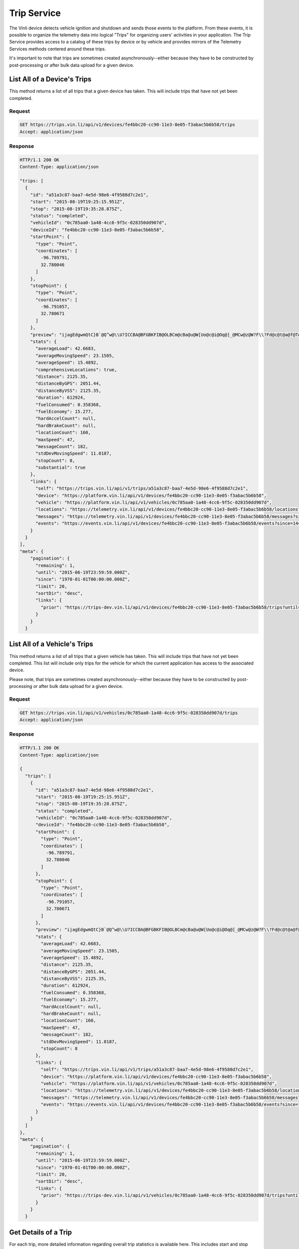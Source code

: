 Trip Service
============

The Vinli device detects vehicle ignition and shutdown and sends those events to the platform.  From these events, it is possible to organize the telemetry data into logical "Trips" for organizing users' activities in your application.  The Trip Service provides access to a catalog of these trips by device or by vehicle and provides mirrors of the Telemetry Services methods centered around these trips.

It's important to note that trips are sometimes created asynchronously--either because they have to be constructed by post-processing or after bulk data upload for a given device.


List All of a Device's Trips
````````````````````````````

This method returns a list of all trips that a given device has taken.  This will include trips that have not yet been completed.


Request
+++++++

.. code-block:: json

      GET https://trips.vin.li/api/v1/devices/fe4bbc20-cc90-11e3-8e05-f3abac5b6b58/trips
      Accept: application/json


Response
++++++++

.. code-block:: json

      HTTP/1.1 200 OK
      Content-Type: application/json

      "trips: [
        {
          "id": "a51a3c87-baa7-4e5d-98e6-4f9588d7c2e1",
          "start": "2015-08-19T19:25:15.951Z",
          "stop": "2015-08-19T19:35:28.875Z",
          "status": "completed",
          "vehicleId": "0c785aa0-1a48-4cc6-9f5c-028350dd907d",
          "deviceId": "fe4bbc20-cc90-11e3-8e05-f3abac5b6b58",
          "startPoint": {
            "type": "Point",
            "coordinates": [
              -96.789791,
              32.780046
            ]
          },
          "stopPoint": {
            "type": "Point",
            "coordinates": [
              -96.791057,
              32.780671
            ]
          },
          "preview": "ijagEdgwmQtC}B`@Q^w@\\U?ICCBA@BFGBKFIB@OLBCm@cBa@u@W[Uo@c@i@Oq@]_@MCw@z@W?F\\?Fd@c@t@a@f@Td@h@b@n@`@v@`@`@b@n@@?CCEFJv@^lATjAHpA@hAH|@Tz@RvAJd@E^U\\eBbCi@l@WTKl@De@?L@AKPy@z@i@b@Yl@u@jAAPU?sAJmADM[g@aCAgCGIEDJm@h@Q`@ICDGA]kAK}@Yy@Bs@Ve@V[f@M^PVb@Ah@CNSXSGAKBGFD",
          "stats": {
            "averageLoad": 42.6683,
            "averageMovingSpeed": 23.1505,
            "averageSpeed": 15.4892,
            "comprehensiveLocations": true,
            "distance": 2125.35,
            "distanceByGPS": 2051.44,
            "distanceByVSS": 2125.35,
            "duration": 612924,
            "fuelConsumed": 0.358368,
            "fuelEconomy": 15.277,
            "hardAccelCount": null,
            "hardBrakeCount": null,
            "locationCount": 160,
            "maxSpeed": 47,
            "messageCount": 182,
            "stdDevMovingSpeed": 11.0187,
            "stopCount": 8,
            "substantial": true
          },
          "links": {
            "self": "https://trips.vin.li/api/v1/trips/a51a3c87-baa7-4e5d-98e6-4f9588d7c2e1",
            "device": "https://platform.vin.li/api/v1/devices/fe4bbc20-cc90-11e3-8e05-f3abac5b6b58",
            "vehicle": "https://platform.vin.li/api/v1/vehicles/0c785aa0-1a48-4cc6-9f5c-028350dd907d",
            "locations": "https://telemetry.vin.li/api/v1/devices/fe4bbc20-cc90-11e3-8e05-f3abac5b6b58/locations?since=1440012315951&until=1440012928875",
            "messages": "https://telemetry.vin.li/api/v1/devices/fe4bbc20-cc90-11e3-8e05-f3abac5b6b58/messages?since=1440012315951&until=1440012928875",
            "events": "https://events.vin.li/api/v1/devices/fe4bbc20-cc90-11e3-8e05-f3abac5b6b58/events?since=1440012315951&until=1440012928875"
          }
        }
      ],
      "meta": {
          "pagination": {
            "remaining": 1,
            "until": "2015-06-19T23:59:59.000Z",
            "since": "1970-01-01T00:00:00.000Z",
            "limit": 20,
            "sortDir": "desc",
            "links": {
              "prior": "https://trips-dev.vin.li/api/v1/devices/fe4bbc20-cc90-11e3-8e05-f3abac5b6b58/trips?until=1434129972999"
            }
          }
        }



List All of a Vehicle's Trips
`````````````````````````````

This method returns a list of all trips that a given vehicle has taken.  This will include trips that have not yet been completed.  This list will include only trips for the vehicle for which the current application has access to the associated device.

Please note, that trips are sometimes created asynchronously--either because they have to be constructed by post-processing or after bulk data upload for a given device.


Request
+++++++

.. code-block:: json

      GET https://trips.vin.li/api/v1/vehicles/0c785aa0-1a48-4cc6-9f5c-028350dd907d/trips
      Accept: application/json


Response
++++++++

.. code-block:: json

      HTTP/1.1 200 OK
      Content-Type: application/json

      {
        "trips": [
          {
            "id": "a51a3c87-baa7-4e5d-98e6-4f9588d7c2e1",
            "start": "2015-08-19T19:25:15.951Z",
            "stop": "2015-08-19T19:35:28.875Z",
            "status": "completed",
            "vehicleId": "0c785aa0-1a48-4cc6-9f5c-028350dd907d",
            "deviceId": "fe4bbc20-cc90-11e3-8e05-f3abac5b6b58",
            "startPoint": {
              "type": "Point",
              "coordinates": [
                -96.789791,
                32.780046
              ]
            },
            "stopPoint": {
              "type": "Point",
              "coordinates": [
                -96.791057,
                32.780671
              ]
            },
            "preview": "ijagEdgwmQtC}B`@Q^w@\\U?ICCBA@BFGBKFIB@OLBCm@cBa@u@W[Uo@c@i@Oq@]_@MCw@z@W?F\\?Fd@c@t@a@f@Td@h@b@n@`@v@`@`@b@n@@?CCEFJv@^lATjAHpA@hAH|@Tz@RvAJd@E^U\\eBbCi@l@WTKl@De@?L@AKPy@z@i@b@Yl@u@jAAPU?sAJmADM[g@aCAgCGIEDJm@h@Q`@ICDGA]kAK}@Yy@Bs@Ve@V[f@M^PVb@Ah@CNSXSGAKBGFD",
            "stats": {
              "averageLoad": 42.6683,
              "averageMovingSpeed": 23.1505,
              "averageSpeed": 15.4892,
              "distance": 2125.35,
              "distanceByGPS": 2051.44,
              "distanceByVSS": 2125.35,
              "duration": 612924,
              "fuelConsumed": 0.358368,
              "fuelEconomy": 15.277,
              "hardAccelCount": null,
              "hardBrakeCount": null,
              "locationCount": 160,
              "maxSpeed": 47,
              "messageCount": 182,
              "stdDevMovingSpeed": 11.0187,
              "stopCount": 8
            },
            "links": {
              "self": "https://trips.vin.li/api/v1/trips/a51a3c87-baa7-4e5d-98e6-4f9588d7c2e1",
              "device": "https://platform.vin.li/api/v1/devices/fe4bbc20-cc90-11e3-8e05-f3abac5b6b58",
              "vehicle": "https://platform.vin.li/api/v1/vehicles/0c785aa0-1a48-4cc6-9f5c-028350dd907d",
              "locations": "https://telemetry.vin.li/api/v1/devices/fe4bbc20-cc90-11e3-8e05-f3abac5b6b58/locations?since=1440012315951&until=1440012928875",
              "messages": "https://telemetry.vin.li/api/v1/devices/fe4bbc20-cc90-11e3-8e05-f3abac5b6b58/messages?since=1440012315951&until=1440012928875",
              "events": "https://events.vin.li/api/v1/devices/fe4bbc20-cc90-11e3-8e05-f3abac5b6b58/events?since=1440012315951&until=1440012928875"
            }
          }
        ]
      },
      "meta": {
          "pagination": {
            "remaining": 1,
            "until": "2015-06-19T23:59:59.000Z",
            "since": "1970-01-01T00:00:00.000Z",
            "limit": 20,
            "sortDir": "desc",
            "links": {
              "prior": "https://trips-dev.vin.li/api/v1/vehicles/0c785aa0-1a48-4cc6-9f5c-028350dd907d/trips?until=1434129972999"
            }
          }
        }




Get Details of a Trip
`````````````````````

For each trip, more detailed information regarding overall trip statistics is available here. This includes start and stop location as well as a few other statistical information which may be of interest.  These items include:

* `averageLoad` - average engine load (in percent) of the trip
* `averageMovingSpeed` - average speed while the vehicle was in motion (eliminates times when the vehicle had a speed of 0)
* `averageSpeed` - average speed (in kph) of the trip
* `distance` - total distance traveled (in meters) by the vehicle during this Trip
* `distanceByGPS` - total distance traveled (in meters) according to GPS.  This is more accurate for longer trips, but for shorter trips, it may be inaccurate due to the time to get a fix at the start of a trip.
* `distanceByVSS` - total distance traveled (in meters) according to the speed of the vehicle.  This tends to be more accurate over shorter time periods.
* `duration` - time (in milliseconds) between the start and end of this trip
* `fuelConsumed` - estimated amount of fuel (in liters) consumed during this trip
* `fuelEconomy` - estimated fuel economy (in miles per gallon) during this trip
* `hardAccelCount` - the number of times the Vehicle experienced a hard acceleration during this trip
* `hardBrakeCount` - the number of times the Vehicle experienced a hard stop during this trip
* `maxSpeed` - the maximum speed (in kph) reported for the Vehicle during the Trip
* `stdDevMovingSpeed` - the standard deviation of the speed while the vehicle was in motion
* `stopCount` - the number of times the Vehicle came to a stop

All of the detailed information listed in the above verbiage is available via the get trips by device or get trips by vehicle.

Request
+++++++

.. code-block:: json

      GET https://trips.vin.li/api/v1/trips/a51a3c87-baa7-4e5d-98e6-4f9588d7c2e1
      Accept: application/json


Response
++++++++

.. code-block:: json

      HTTP/1.1 200 OK
      Content-Type: application/json

      {
        "trip": {
          "id": "a51a3c87-baa7-4e5d-98e6-4f9588d7c2e1",
          "start": "2015-08-19T19:25:15.951Z",
          "stop": "2015-08-19T19:35:28.875Z",
          "status": "completed",
          "vehicleId": "0c785aa0-1a48-4cc6-9f5c-028350dd907d",
          "deviceId": "fe4bbc20-cc90-11e3-8e05-f3abac5b6b58",
          "startPoint": {
            "type": "Point",
            "coordinates": [
              -96.789791,
              32.780046
            ]
          },
          "stopPoint": {
            "type": "Point",
            "coordinates": [
              -96.791057,
              32.780671
            ]
          },
          "preview": "ijagEdgwmQtC}B`@Q^w@\\U?ICCBA@BFGBKFIB@OLBCm@cBa@u@W[Uo@c@i@Oq@]_@MCw@z@W?F\\?Fd@c@t@a@f@Td@h@b@n@`@v@`@`@b@n@@?CCEFJv@^lATjAHpA@hAH|@Tz@RvAJd@E^U\\eBbCi@l@WTKl@De@?L@AKPy@z@i@b@Yl@u@jAAPU?sAJmADM[g@aCAgCGIEDJm@h@Q`@ICDGA]kAK}@Yy@Bs@Ve@V[f@M^PVb@Ah@CNSXSGAKBGFD",
          "stats": {
            "averageLoad": 42.6683,
            "averageMovingSpeed": 23.1505,
            "averageSpeed": 15.4892,
            "distance": 2125.35,
            "distanceByGPS": 2051.44,
            "distanceByVSS": 2125.35,
            "duration": 612924,
            "fuelConsumed": 0.358368,
            "fuelEconomy": 15.277,
            "hardAccelCount": null,
            "hardBrakeCount": null,
            "locationCount": 160,
            "maxSpeed": 47,
            "messageCount": 182,
            "stdDevMovingSpeed": 11.0187,
            "stopCount": 8
          },
          "links": {
            "self": "https://trips.vin.li/api/v1/trips/a51a3c87-baa7-4e5d-98e6-4f9588d7c2e1",
            "device": "https://platform.vin.li/api/v1/devices/fe4bbc20-cc90-11e3-8e05-f3abac5b6b58",
            "vehicle": "https://platform.vin.li/api/v1/vehicles/0c785aa0-1a48-4cc6-9f5c-028350dd907d",
            "locations": "https://telemetry.vin.li/api/v1/devices/fe4bbc20-cc90-11e3-8e05-f3abac5b6b58/locations?since=1440012315951&until=1440012928875",
            "messages": "https://telemetry.vin.li/api/v1/devices/fe4bbc20-cc90-11e3-8e05-f3abac5b6b58/messages?since=1440012315951&until=1440012928875",
            "events": "https://events.vin.li/api/v1/devices/fe4bbc20-cc90-11e3-8e05-f3abac5b6b58/events?since=1440012315951&until=1440012928875"
          }
        }
      }
